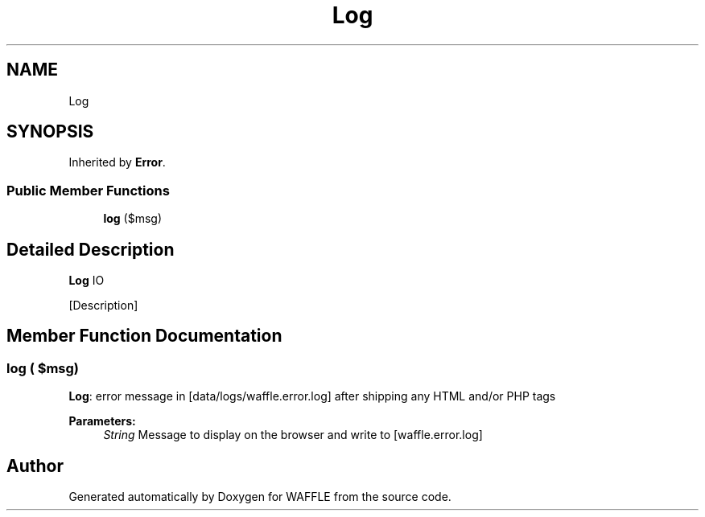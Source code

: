.TH "Log" 3 "Sun Apr 9 2017" "Version 0.35.0.0" "WAFFLE" \" -*- nroff -*-
.ad l
.nh
.SH NAME
Log
.SH SYNOPSIS
.br
.PP
.PP
Inherited by \fBError\fP\&.
.SS "Public Member Functions"

.in +1c
.ti -1c
.RI "\fBlog\fP ($msg)"
.br
.in -1c
.SH "Detailed Description"
.PP 
\fBLog\fP IO
.PP
[Description] 
.SH "Member Function Documentation"
.PP 
.SS "log ( $msg)"
\fBLog\fP: error message in [data/logs/waffle\&.error\&.log] after shipping any HTML and/or PHP tags
.PP
\fBParameters:\fP
.RS 4
\fIString\fP Message to display on the browser and write to [waffle\&.error\&.log] 
.RE
.PP


.SH "Author"
.PP 
Generated automatically by Doxygen for WAFFLE from the source code\&.
